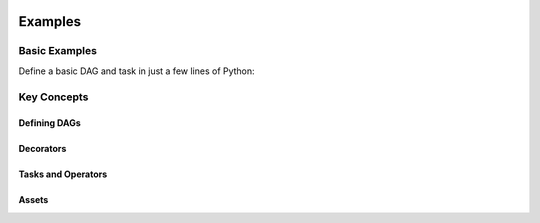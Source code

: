  .. Licensed to the Apache Software Foundation (ASF) under one
    or more contributor license agreements.  See the NOTICE file
    distributed with this work for additional information
    regarding copyright ownership.  The ASF licenses this file
    to you under the Apache License, Version 2.0 (the
    "License"); you may not use this file except in compliance
    with the License.  You may obtain a copy of the License at

 ..   http://www.apache.org/licenses/LICENSE-2.0

 .. Unless required by applicable law or agreed to in writing,
    software distributed under the License is distributed on an
    "AS IS" BASIS, WITHOUT WARRANTIES OR CONDITIONS OF ANY
    KIND, either express or implied.  See the License for the
    specific language governing permissions and limitations
    under the License.

Examples
========

Basic Examples
--------------

Define a basic DAG and task in just a few lines of Python:

.. exampleinclude:: ../../airflow-core/src/airflow/example_dags/example_simplest_dag.py
   :language: python
   :start-after: [START simplest_dag]
   :end-before: [END simplest_dag]
   :caption: Simplest DAG with :func:`@dag <airflow.sdk.dag>` and :func:`@task <airflow.sdk.task>`

Key Concepts
------------
Defining DAGs
~~~~~~~~~~~~~

.. exampleinclude:: ../../airflow-core/src/airflow/example_dags/example_dag_decorator.py
   :language: python
   :start-after: [START dag_decorator_usage]
   :end-before: [END dag_decorator_usage]
   :caption: Using the :func:`@dag <airflow.sdk.dag>` decorator with custom tasks and operators.

Decorators
~~~~~~~~~~

.. exampleinclude:: ../../airflow-core/src/airflow/example_dags/example_task_group_decorator.py
   :language: python
   :start-after: [START howto_task_group_decorator]
   :end-before: [END howto_task_group_decorator]
   :caption: Group tasks using the :func:`@task_group <airflow.sdk.task_group>` decorator.

.. exampleinclude:: ../../airflow-core/src/airflow/example_dags/example_setup_teardown_taskflow.py
   :language: python
   :start-after: [START example_setup_teardown_taskflow]
   :end-before: [END example_setup_teardown_taskflow]
   :caption: Define setup and teardown tasks with :func:`@setup <airflow.sdk.setup>` and :func:`@teardown <airflow.sdk.teardown>`.

Tasks and Operators
~~~~~~~~~~~~~~~~~~~

.. exampleinclude:: ../../airflow-core/src/airflow/example_dags/example_dynamic_task_mapping.py
   :language: python
   :start-after: [START example_dynamic_task_mapping]
   :end-before: [END example_dynamic_task_mapping]
   :caption: Dynamic task mapping with ``expand()``

.. exampleinclude:: ../../airflow-core/src/airflow/example_dags/example_xcomargs.py
   :language: python
   :start-after: [START example_xcomargs]
   :end-before: [END example_xcomargs]
   :caption: Using ``XComArg`` to chain tasks based on return values.

Assets
~~~~~~

.. exampleinclude:: ../../airflow-core/src/airflow/example_dags/example_assets.py
   :language: python
   :start-after: [START asset_def]
   :end-before: [END asset_def]
   :caption: Defining an :func:`@asset <airflow.sdk.asset>`

.. exampleinclude:: ../../airflow-core/src/airflow/example_dags/example_asset_alias.py
   :language: python
   :start-after: [START example_asset_alias]
   :end-before: [END example_asset_alias]
   :caption: Defining asset aliases with :class:`AssetAlias <airflow.sdk.AssetAlias>`.
